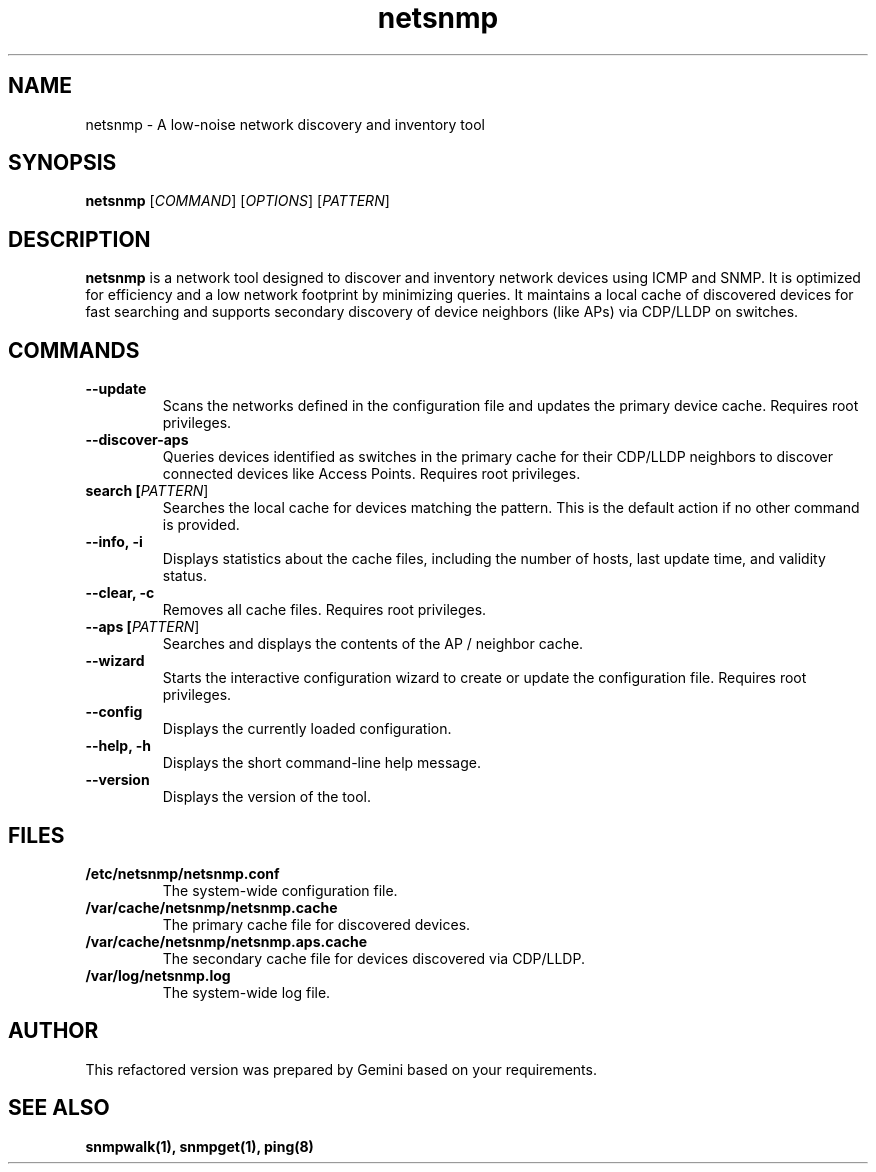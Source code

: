 .TH netsnmp 1 "2025-09-23" "2.0.0" "netsnmp User Manual"

.SH NAME
netsnmp \- A low-noise network discovery and inventory tool

.SH SYNOPSIS
.B netsnmp
[\fICOMMAND\fR] [\fIOPTIONS\fR] [\fIPATTERN\fR]

.SH DESCRIPTION
.B netsnmp
is a network tool designed to discover and inventory network devices using ICMP and SNMP. It is optimized for efficiency and a low network footprint by minimizing queries. It maintains a local cache of discovered devices for fast searching and supports secondary discovery of device neighbors (like APs) via CDP/LLDP on switches.

.SH COMMANDS
.TP
.B \-\-update
Scans the networks defined in the configuration file and updates the primary device cache. Requires root privileges.
.TP
.B \-\-discover\-aps
Queries devices identified as switches in the primary cache for their CDP/LLDP neighbors to discover connected devices like Access Points. Requires root privileges.
.TP
.B search [\fIPATTERN\fR]
Searches the local cache for devices matching the pattern. This is the default action if no other command is provided.
.TP
.B \-\-info, \-i
Displays statistics about the cache files, including the number of hosts, last update time, and validity status.
.TP
.B \-\-clear, \-c
Removes all cache files. Requires root privileges.
.TP
.B \-\-aps [\fIPATTERN\fR]
Searches and displays the contents of the AP / neighbor cache.
.TP
.B \-\-wizard
Starts the interactive configuration wizard to create or update the configuration file. Requires root privileges.
.TP
.B \-\-config
Displays the currently loaded configuration.
.TP
.B \-\-help, \-h
Displays the short command-line help message.
.TP
.B \-\-version
Displays the version of the tool.

.SH FILES
.TP
.B /etc/netsnmp/netsnmp.conf
The system-wide configuration file.
.TP
.B /var/cache/netsnmp/netsnmp.cache
The primary cache file for discovered devices.
.TP
.B /var/cache/netsnmp/netsnmp.aps.cache
The secondary cache file for devices discovered via CDP/LLDP.
.TP
.B /var/log/netsnmp.log
The system-wide log file.

.SH AUTHOR
This refactored version was prepared by Gemini based on your requirements.

.SH SEE ALSO
.BR snmpwalk(1),
.BR snmpget(1),
.BR ping(8)